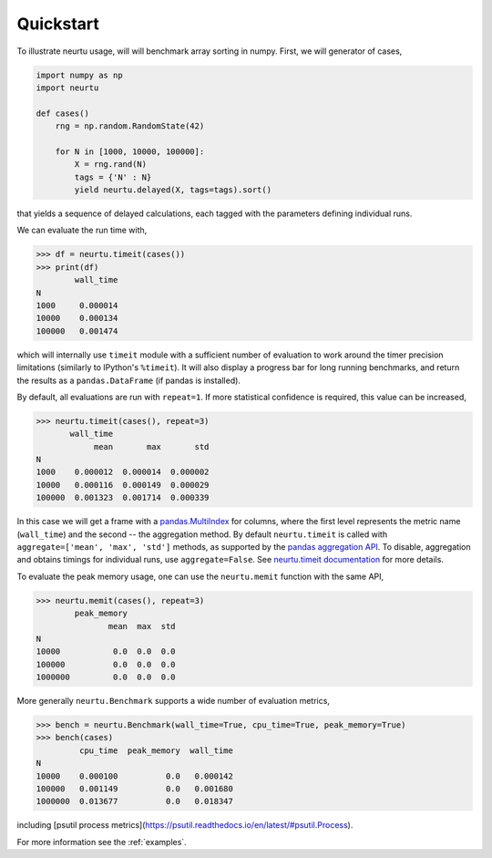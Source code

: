 Quickstart
==========

To illustrate neurtu usage, will will benchmark array sorting in numpy. First, we will
generator of cases,

.. code:: python

    import numpy as np
    import neurtu

    def cases()
        rng = np.random.RandomState(42)

        for N in [1000, 10000, 100000]:
            X = rng.rand(N)
            tags = {'N' : N}
            yield neurtu.delayed(X, tags=tags).sort()

that yields a sequence of delayed calculations, each tagged with the parameters defining individual runs.

We can evaluate the run time with,

.. code:: python

    >>> df = neurtu.timeit(cases())
    >>> print(df)
            wall_time
    N
    1000     0.000014
    10000    0.000134
    100000   0.001474

which will internally use ``timeit`` module with a sufficient number of evaluation to work around the timer precision
limitations (similarly to IPython's ``%timeit``). It will also display a progress bar for long running benchmarks,
and return the results as a ``pandas.DataFrame`` (if pandas is installed).

By default, all evaluations are run with ``repeat=1``. If more statistical confidence is required, this value can
be increased,

.. code:: python

    >>> neurtu.timeit(cases(), repeat=3)
           wall_time
                mean       max       std
    N
    1000    0.000012  0.000014  0.000002
    10000   0.000116  0.000149  0.000029
    100000  0.001323  0.001714  0.000339

In this case we will get a frame with a
`pandas.MultiIndex <https://pandas.pydata.org/pandas-docs/stable/advanced.html#multiindex-advanced-indexing>`_ for
columns, where the first level represents the metric name (``wall_time``) and the second -- the aggregation method.
By default ``neurtu.timeit`` is called with ``aggregate=['mean', 'max', 'std']`` methods, as supported 
by the `pandas aggregation API <https://pandas.pydata.org/pandas-docs/version/0.22.0/groupby.html#aggregation>`_. To disable,
aggregation and obtains timings for individual runs, use ``aggregate=False``.
See `neurtu.timeit documentation <https://neurtu.readthedocs.io/generated/neurtu.timeit.html>`_ for more details.

To evaluate the peak memory usage, one can use the ``neurtu.memit`` function with the same API,

.. code:: python

    >>> neurtu.memit(cases(), repeat=3)
            peak_memory
                   mean  max  std
    N
    10000           0.0  0.0  0.0
    100000          0.0  0.0  0.0
    1000000         0.0  0.0  0.0

More generally ``neurtu.Benchmark`` supports a wide number of evaluation metrics,

.. code:: python

    >>> bench = neurtu.Benchmark(wall_time=True, cpu_time=True, peak_memory=True)
    >>> bench(cases)
             cpu_time  peak_memory  wall_time
    N
    10000    0.000100          0.0   0.000142
    100000   0.001149          0.0   0.001680
    1000000  0.013677          0.0   0.018347

including [psutil process metrics](https://psutil.readthedocs.io/en/latest/#psutil.Process).

For more information see the :ref:`examples`.
